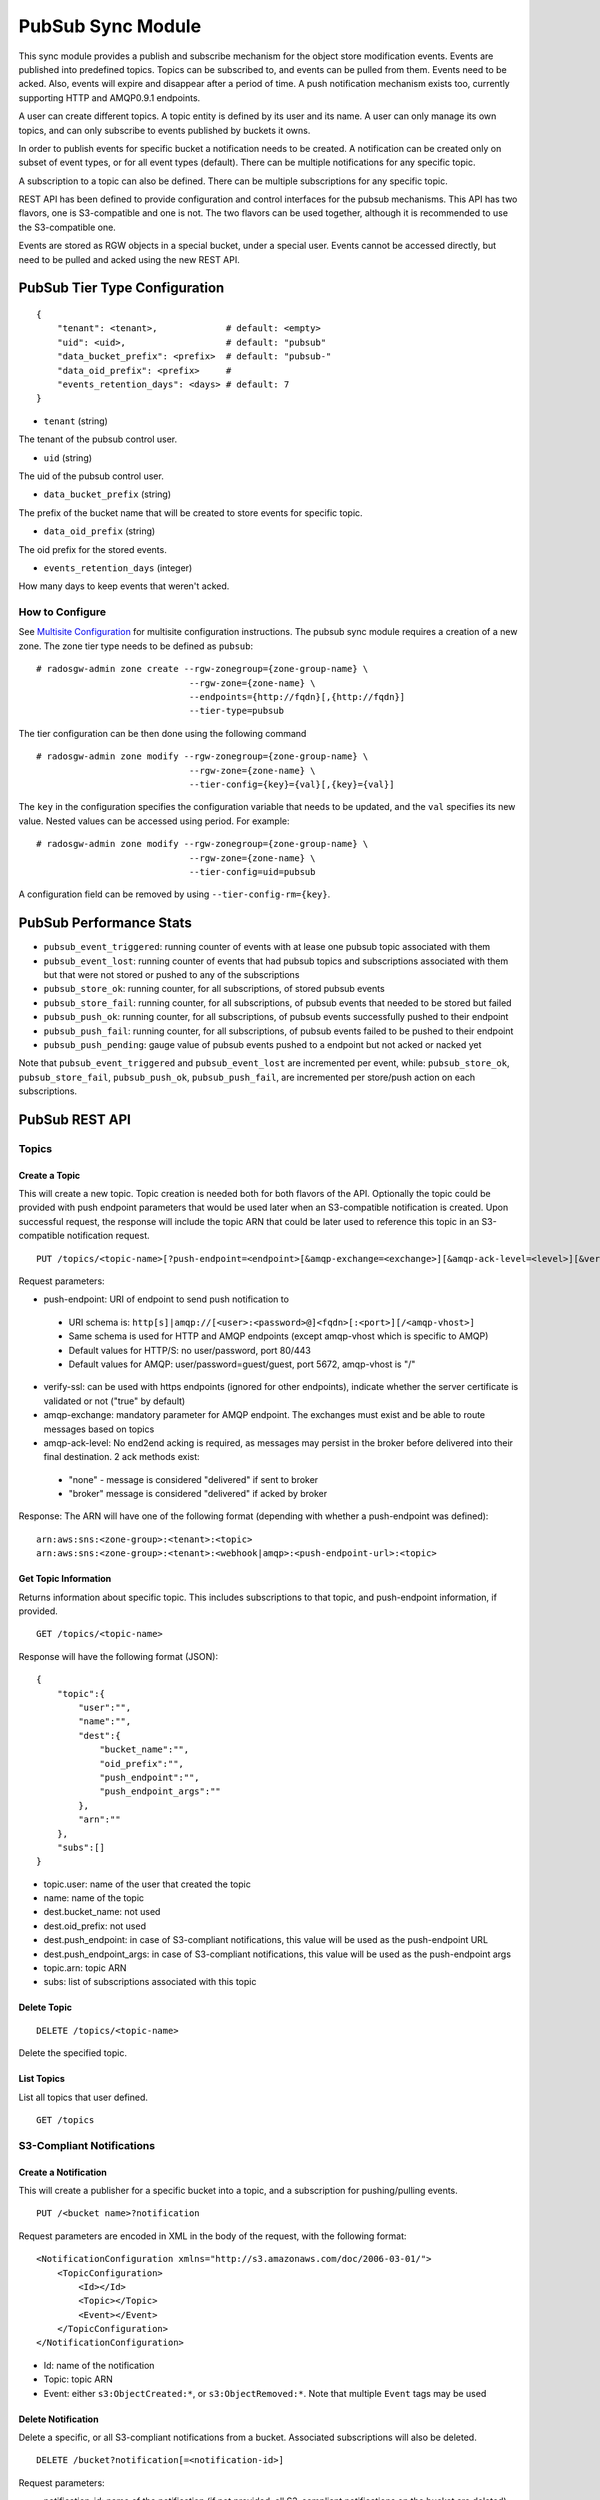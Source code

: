 ==================
PubSub Sync Module
==================

.. versionadded:: Nautilus

This sync module provides a publish and subscribe mechanism for the object store modification
events. Events are published into predefined topics. Topics can be subscribed to, and events
can be pulled from them. Events need to be acked. Also, events will expire and disappear
after a period of time. A push notification mechanism exists too, currently supporting HTTP and
AMQP0.9.1 endpoints.

A user can create different topics. A topic entity is defined by its user and its name. A
user can only manage its own topics, and can only subscribe to events published by buckets
it owns.

In order to publish events for specific bucket a notification needs to be created. A
notification can be created only on subset of event types, or for all event types (default).
There can be multiple notifications for any specific topic.

A subscription to a topic can also be defined. There can be multiple subscriptions for any
specific topic.

REST API has been defined to provide configuration and control interfaces for the pubsub
mechanisms. This API has two flavors, one is S3-compatible and one is not. The two flavors can be used
together, although it is recommended to use the S3-compatible one.

Events are stored as RGW objects in a special bucket, under a special user. Events cannot
be accessed directly, but need to be pulled and acked using the new REST API.

PubSub Tier Type Configuration
-------------------------------

::

   {
       "tenant": <tenant>,             # default: <empty>
       "uid": <uid>,                   # default: "pubsub"
       "data_bucket_prefix": <prefix>  # default: "pubsub-"
       "data_oid_prefix": <prefix>     #
       "events_retention_days": <days> # default: 7
   }

* ``tenant`` (string)

The tenant of the pubsub control user.

* ``uid`` (string)

The uid of the pubsub control user.

* ``data_bucket_prefix`` (string)

The prefix of the bucket name that will be created to store events for specific topic.

* ``data_oid_prefix`` (string)

The oid prefix for the stored events.

* ``events_retention_days`` (integer)

How many days to keep events that weren't acked.

How to Configure
~~~~~~~~~~~~~~~~

See `Multisite Configuration`_ for multisite configuration instructions. The pubsub sync module requires a creation of a new zone. The zone
tier type needs to be defined as ``pubsub``:

::

   # radosgw-admin zone create --rgw-zonegroup={zone-group-name} \
                                --rgw-zone={zone-name} \
                                --endpoints={http://fqdn}[,{http://fqdn}]
                                --tier-type=pubsub

The tier configuration can be then done using the following command

::

   # radosgw-admin zone modify --rgw-zonegroup={zone-group-name} \
                                --rgw-zone={zone-name} \
                                --tier-config={key}={val}[,{key}={val}]

The ``key`` in the configuration specifies the configuration variable that needs to be updated, and
the ``val`` specifies its new value. Nested values can be accessed using period. For example:

::

   # radosgw-admin zone modify --rgw-zonegroup={zone-group-name} \
                                --rgw-zone={zone-name} \
                                --tier-config=uid=pubsub

A configuration field can be removed by using ``--tier-config-rm={key}``.

PubSub Performance Stats
-------------------------
- ``pubsub_event_triggered``: running counter of events with at lease one pubsub topic associated with them
- ``pubsub_event_lost``: running counter of events that had pubsub topics and subscriptions associated with them but that were not stored or pushed to any of the subscriptions
- ``pubsub_store_ok``: running counter, for all subscriptions, of stored pubsub events 
- ``pubsub_store_fail``: running counter, for all subscriptions, of pubsub events that needed to be stored but failed
- ``pubsub_push_ok``: running counter, for all subscriptions, of pubsub events successfully pushed to their endpoint
- ``pubsub_push_fail``: running counter, for all subscriptions, of pubsub events failed to be pushed to their endpoint
- ``pubsub_push_pending``: gauge value of pubsub events pushed to a endpoint but not acked or nacked yet

Note that ``pubsub_event_triggered`` and ``pubsub_event_lost`` are incremented per event, 
while: ``pubsub_store_ok``, ``pubsub_store_fail``, ``pubsub_push_ok``, ``pubsub_push_fail``, are incremented per store/push action on each subscriptions.

PubSub REST API
---------------

Topics
~~~~~~

Create a Topic
``````````````

This will create a new topic. Topic creation is needed both for both flavors of the API.
Optionally the topic could be provided with push endpoint parameters that would be used later
when an S3-compatible notification is created.
Upon successful request, the response will include the topic ARN that could be later used to reference this topic in an S3-compatible notification request. 

::

   PUT /topics/<topic-name>[?push-endpoint=<endpoint>[&amqp-exchange=<exchange>][&amqp-ack-level=<level>][&verify-ssl=true|false]]

Request parameters:

- push-endpoint: URI of endpoint to send push notification to

 - URI schema is: ``http[s]|amqp://[<user>:<password>@]<fqdn>[:<port>][/<amqp-vhost>]``
 - Same schema is used for HTTP and AMQP endpoints (except amqp-vhost which is specific to AMQP)
 - Default values for HTTP/S: no user/password, port 80/443
 - Default values for AMQP: user/password=guest/guest, port 5672, amqp-vhost is "/"

- verify-ssl: can be used with https endpoints (ignored for other endpoints), indicate whether the server certificate is validated or not ("true" by default)
- amqp-exchange: mandatory parameter for AMQP endpoint. The exchanges must exist and be able to route messages based on topics
- amqp-ack-level: No end2end acking is required, as messages may persist in the broker before delivered into their final destination. 2 ack methods exist:

 - "none" - message is considered "delivered" if sent to broker
 - "broker" message is considered "delivered" if acked by broker

Response:
The ARN will have one of the following format (depending with whether a push-endpoint was defined):

::

   arn:aws:sns:<zone-group>:<tenant>:<topic>
   arn:aws:sns:<zone-group>:<tenant>:<webhook|amqp>:<push-endpoint-url>:<topic>

Get Topic Information
`````````````````````

Returns information about specific topic. This includes subscriptions to that topic, and push-endpoint information, if provided.

::

   GET /topics/<topic-name>

Response will have the following format (JSON):

::

   {
       "topic":{
           "user":"",
           "name":"",
           "dest":{
               "bucket_name":"",
               "oid_prefix":"",
               "push_endpoint":"",
               "push_endpoint_args":""
           },
           "arn":""
       },
       "subs":[]
   }             

- topic.user: name of the user that created the topic
- name: name of the topic
- dest.bucket_name: not used
- dest.oid_prefix: not used
- dest.push_endpoint: in case of S3-compliant notifications, this value will be used as the push-endpoint URL
- dest.push_endpoint_args: in case of S3-compliant notifications, this value will be used as the push-endpoint args
- topic.arn: topic ARN
- subs: list of subscriptions associated with this topic

Delete Topic
````````````

::

   DELETE /topics/<topic-name>

Delete the specified topic.

List Topics
```````````

List all topics that user defined.

::

   GET /topics

S3-Compliant Notifications
~~~~~~~~~~~~~~~~~~~~~~~~~~

Create a Notification
`````````````````````

This will create a publisher for a specific bucket into a topic, and a subscription
for pushing/pulling events.

::

   PUT /<bucket name>?notification

Request parameters are encoded in XML in the body of the request, with the following format:

::

   <NotificationConfiguration xmlns="http://s3.amazonaws.com/doc/2006-03-01/">
       <TopicConfiguration>
           <Id></Id>
           <Topic></Topic>
           <Event></Event>
       </TopicConfiguration>
   </NotificationConfiguration>

- Id: name of the notification
- Topic: topic ARN
- Event: either ``s3:ObjectCreated:*``, or ``s3:ObjectRemoved:*``. Note that multiple ``Event`` tags may be used

Delete Notification
```````````````````

Delete a specific, or all S3-compliant notifications from a bucket. Associated subscriptions will also be deleted.

::

   DELETE /bucket?notification[=<notification-id>]

Request parameters:

- notification-id: name of the notification (if not provided, all S3-compliant notifications on the bucket are deleted)

Note that this is an extension to the S3 notification API

Get/List Notifications
``````````````````````

Get a specific S3-compliant notification, or list all S3-compliant notifications defined on a bucket.

::

   GET /bucket?notification[=<notification-id>]

Request parameters:

- notification-id: name of the notification (if not provided, all S3-compliant notifications on the bucket are listed)

Response is XML formatted:

::

   <NotificationConfiguration>
       <TopicConfiguration>
           <Id></Id>
           <Topic></Topic>
           <Event></Event>
       </TopicConfiguration>
   </NotificationConfiguration>

- Id: name of the notification
- Topic: topic ARN
- Event: either ``s3:ObjectCreated:*``, or ``s3:ObjectRemoved:*``. Note that multiple ``Event`` tags may be used

Notes:
- Getting information on a specific notification is an extension to the S3 notification API
- When multiple notifications are fetched from the bucket, multiple ``NotificationConfiguration`` tags will be used

Non S3-Compliant Notifications
~~~~~~~~~~~~~~~~~~~~~~~~~~~~~~

Create a Notification
`````````````````````

This will create a publisher for a specific bucket into a topic.

::

   PUT /notifications/bucket/<bucket>?topic=<topic-name>[&events=<event>[,<event>]]

Request parameters:

- topic-name: name of topic
- event: event type (string), one of: OBJECT_CREATE, OBJECT_DELETE 

Delete Notification Information
```````````````````````````````

Delete publisher from a specific bucket into a specific topic.

::

   DELETE /notifications/bucket/<bucket>?topic=<topic-name>

Request parameters:

- topic-name: name of topic

List Notifications
``````````````````

List all topics with associated events defined on a bucket.

::

   GET /notifications/bucket/<bucket>

Response will have the following format (JSON):

::

   {"topics":[
      {
         "topic":{
            "user":"",
            "name":"",
            "dest":{
               "bucket_name":"",
               "oid_prefix":"",
               "push_endpoint":"",
               "push_endpoint_args":""
            }
            "arn":""
         },
         "events":[]
      }
   ]}            

Subscriptions
~~~~~~~~~~~~~

Create a Subscription
`````````````````````

Creates a new subscription.

::

   PUT /subscriptions/<sub-name>?topic=<topic-name>[&push-endpoint=<endpoint>[&amqp-exchange=<exchange>][&amqp-ack-level=<level>][&verify-ssl=true|false]]

Request parameters:

- topic-name: name of topic
- push-endpoint: URI of endpoint to send push notification to

 - URI schema is: ``http[s]|amqp://[<user>:<password>@]<fqdn>[:<port>][/<amqp-vhost>]``
 - Same schema is used for HTTP and AMQP endpoints (except amqp-vhost which is specific to AMQP)
 - Default values for HTTP/S: no user/password, port 80/443
 - Default values for AMQP: user/password=guest/guest, port 5672, amqp-vhost is "/"

- verify-ssl: can be used with https endpoints (ignored for other endpoints), indicate whether the server certificate is validated or not ("true" by default)
- amqp-exchange: mandatory parameter for AMQP endpoint. The exchanges must exist and be able to route messages based on topics
- amqp-ack-level: No end2end acking is required, as messages may persist in the broker before delivered into their final destination. 2 ack methods exist:

 - "none": message is considered "delivered" if sent to broker
 - "broker": message is considered "delivered" if acked by broker

Get Subscription Information
````````````````````````````

Returns information about specific subscription.

::

   GET /subscriptions/<sub-name>

Response will have the following format (JSON):

::

   {
       "user":"",
       "name":"",
       "topic":"",
       "dest":{
           "bucket_name":"",
           "oid_prefix":"",
           "push_endpoint":"",
           "push_endpoint_args":""
       }
       "s3_id":""
   }             

- user: name of the user that created the subscription
- name: name of the subscription
- topic: name of the topic the subscription is associated with

Delete Subscription
```````````````````

Removes a subscription.

::

   DELETE /subscriptions/<sub-name>

Events
~~~~~~

Pull Events
```````````

Pull events sent to a specific subscription.

::

   GET /subscriptions/<sub-name>?events[&max-entries=<max-entries>][&marker=<marker>]

Request parameters:

- marker: pagination marker for list of events, if not specified will start from the oldest
- max-entries: max number of events to return

The response will hold information on the current marker and whether there are more events not fetched:

::

   {"next_marker":"","is_truncated":"",...}


The actual content of the response is depended with how the subscription was created.
In case that the subscription was created via an S3-compatible notification, 
the events will have an S3-compatible record format (JSON):

::

   {"Records":[  
       {
           "eventVersion":"2.1"
           "eventSource":"aws:s3",
           "awsRegion":"",
           "eventTime":"",
           "eventName":"",
           "userIdentity":{  
               "principalId":""
           },
           "requestParameters":{
               "sourceIPAddress":""
           },
           "responseElements":{
               "x-amz-request-id":"",
               "x-amz-id-2":""
           },
           "s3":{
               "s3SchemaVersion":"1.0",
               "configurationId":"",
               "bucket":{
                   "name":"",
                   "ownerIdentity":{
                       "principalId":""
                   },
                   "arn":""
               },
               "object":{
                   "key":"",
                   "size": ,
                   "eTag":"",
                   "versionId":"",
                   "sequencer": ""
               }
           },
           "eventId":"",
       }
   ]}

- awsRegion: zonegroup
- eventTime: timestamp indicating when the event was triggered
- eventName: either ``s3:ObjectCreated:``, or ``s3:ObjectRemoved:``
- userIdentity: not supported 
- requestParameters: not supported
- responseElements: not supported
- s3.configurationId: notification ID that created the subscription for the event
- s3.eventId: unique ID of the event, that could be used for acking (an extension to the S3 notification API)
- s3.bucket.name: name of the bucket
- s3.bucket.ownerIdentity.principalId: owner of the bucket
- s3.bucket.arn: ARN of the bucket
- s3.object.key: object key
- s3.object.size: not supported
- s3.object.eTag: object etag
- s3.object.version: object version in case of versioned bucket
- s3.object.sequencer: monotonically increasing identifier of the change per object (hexadecimal format)

In case that the subscription was not created via an S3-compatible notification, 
the events will have the following event format (JSON):

::

    {"events":[
       {
           "id":"",
           "event":"",
           "timestamp":"",
           "info":{
               "attrs":{
                   "mtime":""
               },
               "bucket":{
                   "bucket_id":"",
                   "name":"",
                   "tenant":""
               },
               "key":{
                   "instance":"",
                   "name":""
               }
           }
       }
   ]}

- id: unique ID of the event, that could be used for acking (an extension to the S3 notification API)
- event: either ``OBJECT_CREATE``, or ``OBJECT_DELETE``
- timestamp: timestamp indicating when the event was sent
- info.attrs.mtime: timestamp indicating when the event was triggered
- info.bucket.bucket_id: id of the bucket
- info.bucket.name: name of the bucket
- info.bucket.tenant: tenant the bucket belongs to
- info.key.instance: object version in case of versioned bucket
- info.key.name: object key

Ack Event
`````````

Ack event so that it can be removed from the subscription history.

::

   POST /subscriptions/<sub-name>?ack&event-id=<event-id>

Request parameters:

- event-id: id of event to be acked

.. _Multisite Configuration: ./multisite.rst
